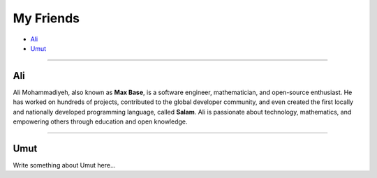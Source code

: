 My Friends
==========

* `Ali`_
* `Umut`_

--------

Ali
~~~

Ali Mohammadiyeh, also known as **Max Base**, is a software engineer, mathematician, and open-source enthusiast.
He has worked on hundreds of projects, contributed to the global developer community, and even created the first locally and nationally developed programming language, called **Salam**.
Ali is passionate about technology, mathematics, and empowering others through education and open knowledge.

--------

Umut
~~~~

Write something about Umut here...
